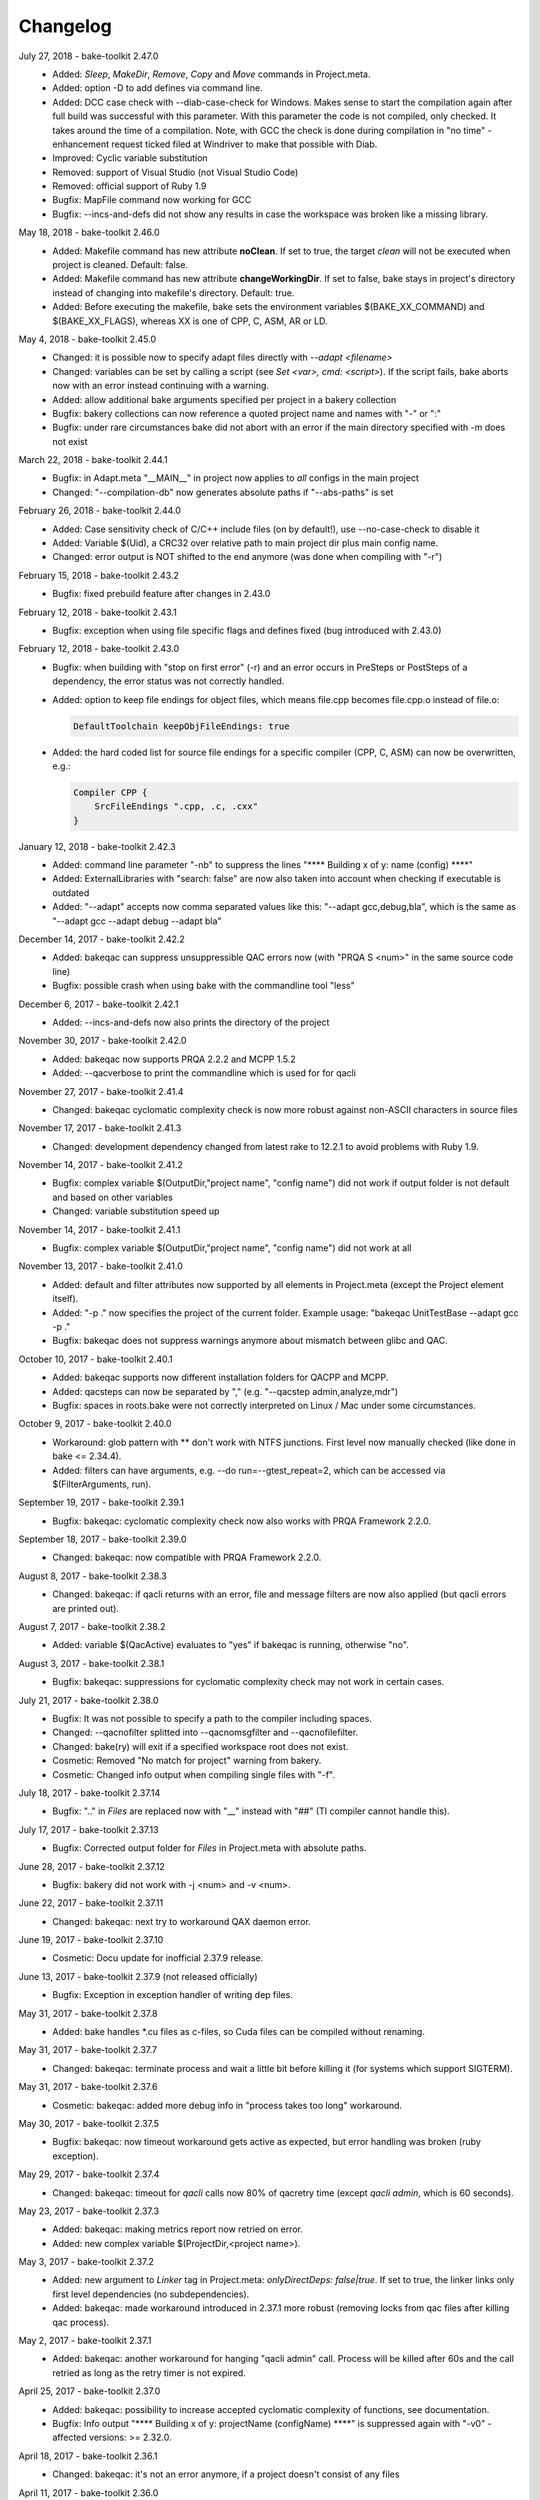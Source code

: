 Changelog
=========

July 27, 2018 - bake-toolkit 2.47.0
    * Added: *Sleep*, *MakeDir*, *Remove*, *Copy* and *Move* commands in Project.meta.
    * Added: option -D to add defines via command line.
    * Added: DCC case check with --diab-case-check for Windows. Makes sense to start the compilation again after full build was successful with this parameter.
      With this parameter the code is not compiled, only checked. It takes around the time of a compilation. Note, with GCC the check is done during compilation in
      "no time" - enhancement request ticked filed at Windriver to make that possible with Diab.
    * Improved: Cyclic variable substitution
    * Removed: support of Visual Studio (not Visual Studio Code)
    * Removed: official support of Ruby 1.9
    * Bugfix: MapFile command now working for GCC
    * Bugfix: --incs-and-defs did not show any results in case the workspace was broken like a missing library.

May 18, 2018 - bake-toolkit 2.46.0
    * Added: Makefile command has new attribute **noClean**. If set to true, the target *clean* will not be executed when project is cleaned. Default: false.
    * Added: Makefile command has new attribute **changeWorkingDir**. If set to false, bake stays in project's directory instead of changing into makefile's directory. Default: true.
    * Added: Before executing the makefile, bake sets the environment variables $(BAKE_XX_COMMAND) and $(BAKE_XX_FLAGS), whereas XX is one of CPP, C, ASM, AR or LD.

May 4, 2018 - bake-toolkit 2.45.0
    * Changed: it is possible now to specify adapt files directly with *--adapt <filename>*
    * Changed: variables can be set by calling a script (see *Set <var>, cmd: <script>*). If the script fails, bake aborts now with an error instead continuing with a warning.
    * Added: allow additional bake arguments specified per project in a bakery collection
    * Bugfix: bakery collections can now reference a quoted project name and names with "-" or ":"
    * Bugfix: under rare circumstances bake did not abort with an error if the main directory specified with -m does not exist

March 22, 2018 - bake-toolkit 2.44.1
    * Bugfix: in Adapt.meta "__MAIN__" in project now applies to *all* configs in the main project
    * Changed: "--compilation-db" now generates absolute paths if "--abs-paths" is set

February 26, 2018 - bake-toolkit 2.44.0
    * Added: Case sensitivity check of C/C++ include files (on by default!), use --no-case-check to disable it
    * Added: Variable $(Uid), a CRC32 over relative path to main project dir plus main config name.
    * Changed: error output is NOT shifted to the end anymore (was done when compiling with "-r")

February 15, 2018 - bake-toolkit 2.43.2
    * Bugfix: fixed prebuild feature after changes in 2.43.0

February 12, 2018 - bake-toolkit 2.43.1
    * Bugfix: exception when using file specific flags and defines fixed (bug introduced with 2.43.0)

February 12, 2018 - bake-toolkit 2.43.0
    * Bugfix: when building with "stop on first error" (-r) and an error occurs in PreSteps or PostSteps of a dependency, the error status was not correctly handled.
    * Added: option to keep file endings for object files, which means file.cpp becomes file.cpp.o instead of file.o:

      .. code-block:: console

          DefaultToolchain keepObjFileEndings: true

    * Added: the hard coded list for source file endings for a specific compiler (CPP, C, ASM) can now be overwritten, e.g.:

      .. code-block:: console

          Compiler CPP {
              SrcFileEndings ".cpp, .c, .cxx"
          }

January 12, 2018 - bake-toolkit 2.42.3
    * Added: command line parameter "-nb" to suppress the lines "\*\*\*\* Building x of y: name (config) \*\*\*\*"
    * Added: ExternalLibraries with "search: false" are now also taken into account when checking if executable is outdated
    * Added: "--adapt" accepts now comma separated values like this: "--adapt gcc,debug,bla", which is the same as "--adapt gcc --adapt debug --adapt bla"

December 14, 2017 - bake-toolkit 2.42.2
    * Added: bakeqac can suppress unsuppressible QAC errors now (with "PRQA S <num>" in the same source code line)
    * Bugfix: possible crash when using bake with the commandline tool "less"

December 6, 2017 - bake-toolkit 2.42.1
    * Added: --incs-and-defs now also prints the directory of the project

November 30, 2017 - bake-toolkit 2.42.0
    * Added: bakeqac now supports PRQA 2.2.2 and MCPP 1.5.2
    * Added: --qacverbose to print the commandline which is used for for qacli

November 27, 2017 - bake-toolkit 2.41.4
    * Changed: bakeqac cyclomatic complexity check is now more robust against non-ASCII characters in source files

November 17, 2017 - bake-toolkit 2.41.3
    * Changed: development dependency changed from latest rake to 12.2.1 to avoid problems with Ruby 1.9.

November 14, 2017 - bake-toolkit 2.41.2
    * Bugfix: complex variable $(OutputDir,"project name", "config name") did not work if output folder is not default and based on other variables
    * Changed: variable substitution speed up

November 14, 2017 - bake-toolkit 2.41.1
    * Bugfix: complex variable $(OutputDir,"project name", "config name") did not work at all

November 13, 2017 - bake-toolkit 2.41.0
    * Added: default and filter attributes now supported by all elements in Project.meta (except the Project element itself).
    * Added: "-p ." now specifies the project of the current folder. Example usage: "bakeqac UnitTestBase --adapt gcc -p ."
    * Bugfix: bakeqac does not suppress warnings anymore about mismatch between glibc and QAC.

October 10, 2017 - bake-toolkit 2.40.1
    * Added: bakeqac supports now different installation folders for QACPP and MCPP.
    * Added: qacsteps can now be separated by "," (e.g. "--qacstep admin,analyze,mdr")
    * Bugfix: spaces in roots.bake were not correctly interpreted on Linux / Mac under some circumstances.

October 9, 2017 - bake-toolkit 2.40.0
    * Workaround: glob pattern with ** don't work with NTFS junctions. First level now manually checked (like done in bake <= 2.34.4).
    * Added: filters can have arguments, e.g. --do run=--gtest_repeat=2, which can be accessed via $(FilterArguments, run).

September 19, 2017 - bake-toolkit 2.39.1
    * Bugfix: bakeqac: cyclomatic complexity check now also works with PRQA Framework 2.2.0.

September 18, 2017 - bake-toolkit 2.39.0
    * Changed: bakeqac: now compatible with PRQA Framework 2.2.0.

August 8, 2017 - bake-toolkit 2.38.3
    * Changed: bakeqac: if qacli returns with an error, file and message filters are now also applied (but qacli errors are printed out).

August 7, 2017 - bake-toolkit 2.38.2
    * Added: variable $(QacActive) evaluates to "yes" if bakeqac is running, otherwise "no".

August 3, 2017 - bake-toolkit 2.38.1
    * Bugfix: bakeqac: suppressions for cyclomatic complexity check may not work in certain cases.

July 21, 2017 - bake-toolkit 2.38.0
    * Bugfix: It was not possible to specify a path to the compiler including spaces.
    * Changed: --qacnofilter splitted into --qacnomsgfilter and --qacnofilefilter.
    * Changed: bake(ry) will exit if a specified workspace root does not exist.
    * Cosmetic: Removed "No match for project" warning from bakery.
    * Cosmetic: Changed info output when compiling single files with "-f".

July 18, 2017 - bake-toolkit 2.37.14
    * Bugfix: ".." in *Files* are replaced now with "__" instead with "##" (TI compiler cannot handle this).

July 17, 2017 - bake-toolkit 2.37.13
    * Bugfix: Corrected output folder for *Files* in Project.meta with absolute paths.

June 28, 2017 - bake-toolkit 2.37.12
    * Bugfix: bakery did not work with -j <num> and -v <num>.

June 22, 2017 - bake-toolkit 2.37.11
    * Changed: bakeqac: next try to workaround QAX daemon error.

June 19, 2017 - bake-toolkit 2.37.10
    * Cosmetic: Docu update for inofficial 2.37.9 release.

June 13, 2017 - bake-toolkit 2.37.9 (not released officially)
    * Bugfix: Exception in exception handler of writing dep files.

May 31, 2017 - bake-toolkit 2.37.8
    * Added: bake handles \*.cu files as c-files, so Cuda files can be compiled without renaming.

May 31, 2017 - bake-toolkit 2.37.7
    * Changed: bakeqac: terminate process and wait a little bit before killing it (for systems which support SIGTERM).

May 31, 2017 - bake-toolkit 2.37.6
    * Cosmetic: bakeqac: added more debug info in "process takes too long" workaround.

May 30, 2017 - bake-toolkit 2.37.5
    * Bugfix: bakeqac: now timeout workaround gets active as expected, but error handling was broken (ruby exception).

May 29, 2017 - bake-toolkit 2.37.4
    * Changed: bakeqac: timeout for *qacli* calls now 80% of qacretry time (except *qacli admin*, which is 60 seconds).

May 23, 2017 - bake-toolkit 2.37.3
    * Added: bakeqac: making metrics report now retried on error.
    * Added: new complex variable $(ProjectDir,<project name>).

May 3, 2017 - bake-toolkit 2.37.2
    * Added: new argument to *Linker* tag in Project.meta: *onlyDirectDeps: false|true*. If set to true, the linker links only first level dependencies (no subdependencies).
    * Added: bakeqac: made workaround introduced in 2.37.1 more robust (removing locks from qac files after killing qac process).

May 2, 2017 - bake-toolkit 2.37.1
    * Added: bakeqac: another workaround for hanging "qacli admin" call. Process will be killed after 60s and the call retried as long as the retry timer is not expired.

April 25, 2017 - bake-toolkit 2.37.0
    * Added: bakeqac: possibility to increase accepted cyclomatic complexity of functions, see documentation.
    * Bugfix: Info output "\*\*\*\* Building x of y: projectName (configName) \*\*\*\*" is suppressed again with "-v0" - affected versions: >= 2.32.0.

April 18, 2017 - bake-toolkit 2.36.1
    * Changed: bakeqac: it's not an error anymore, if a project doesn't consist of any files

April 11, 2017 - bake-toolkit 2.36.0
    * Added: bake can now use QAC to printout cyclomatic complexity. Use *--qacstep mdr* after regular MISRA build or from scratch *--qacstep "admin|analyze|mdr"*.

April 5, 2017 - bake-toolkit 2.35.3
    * Bugfix: added workaround for broken concurrent gem on some platforms with ruby 1.9.3.

March 30, 2017 - bake-toolkit 2.35.2
    * Bugfix: forgot to remove debug output in 2.35.1.

March 29, 2017 - bake-toolkit 2.35.1
    * Bugfix: --prebuild was broken - affected versions: >= 2.33.0.
    * Bugfix: Invalid command line arguments could have been recognized as valid, e.g. "--rebuild123" was interpreted as "--rebuild", there was no complaint about the "123" - affected versions: >= 2.34.4.

March 27, 2017 - bake-toolkit 2.35.0
    * Bugfix: Rubys IO.select() is not thread-safe by itself. It could happen, that bake hangs and the user has to press a key (due to waiting for already closed stdin stream) - affected versions: >= 2.33.0.
    * Bugfix: if no roots.bake was found, the default root ("<mainProject>/..") was added to the root list even when -w options were added on command line - affected versions: >= 2.26.0.
    * Added: roots defined on command line (with -w) and entries in roots.bake can be equipped with an optional search depth setting, e.g. "-w some/folder,3".
      This can reduce startup time of bake avoid multiple-projects-found-warnings.

March 16, 2017 - bake-toolkit 2.34.4
    * Added: CommandLine and Makefile have a new argument. If *independent: true*, they are not executed exclusively but in parallel to other projects/configs.
    * Added: -j can now be used without space and -v with space, e.g. -j8 or -j 8, -v2 or -v 2.
    * Internal: under the hood optimizations for parallel build.

March 9, 2017 - bake-toolkit 2.34.3
    * Changed: slightly changed thread handling (internal change).

March 9, 2017 - bake-toolkit 2.34.2
    * Changed: improved output for failed builds (exit status, bakery message).
    * Changed: improved debug-thread output.
    * Bugfix: killing processes on failure may not work correctly.

March 9, 2017 - bake-toolkit 2.34.1
    * Added: --debug-threads to debug multithread problems.
    * Bugfix: Cleaned up thread data structure. I don't think this is a real problem, but this depends on OS implementation of Ruby's thread lib".
    * Bugfix: On Linux console bakery abort output corrected.

March 8, 2017 - bake-toolkit 2.34.0
    * Added: With parameter -O the output can be synchronized now for parallel build.
    * Added: Logging which roots are checked when loading Project.metas.
    * Bugfix: Fixed ctrl-c for bakery in some shells.

March 2, 2017 - bake-toolkit 2.33.0
    * Changed: Projects are built in parallel now (not only the files within a single project). This implies a change in the output.

February 27, 2017 - bake-toolkit 2.32.0
    * Changed: Per default configs without *Files* and *Steps* are not counted and printed out anymore (because nothing has to be done), use *-v2* to show them again.
    * Changed: Templates used for *--create* are now closer to ESRLabs standard. Exit code corrected (was 1 instead of 0), thanks to flxo for the pull request.
    * Changed: Promoted warning "files are compiled more than once" to error.

February 23, 2017 - bake-toolkit 2.31.5
    * Added: qac: Retry if QAX daemon cannot be reached

February 22, 2017 - bake-toolkit 2.31.4
    * Bugfix: --install-doc was broken

February 22, 2017 - bake-toolkit 2.31.2
    * Changed: Files which will be compiled are now printed out *before* the compiler is called, not afterwards anymore.

February 17, 2017 - bake-toolkit 2.31.1
    * Added: Tasking compiler support

February 3, 2017 - bake-toolkit 2.31.0
    * Added: Dry run via command line parameter --dry.
    * Added: Support for compiler, archiver and linker prefixes, can be used for e.g. sccache.
    * Added: "If" is now an alias for "Adapt". To negate the conditions, use "Unless".
    * Added: For Adapts in Project.meta the "project" attribute is now "__THIS__" per default, which should be correct in almost every case.
    * Cosmetic: Getting rid of warning output if paths start with ".", e.g. IncludeDir "./local/abc".
    * Cosmetic: Only print the first out-of-date meta file when checking cache.

January 20, 2017 - bake-toolkit 2.30.0
    * Added: New adapt option "push_front".
    * Added: Project.meta and Collection.meta will be searched upwards if not found in current directory (or the directory specified with -m).
    * Changed: --doc opens online docu per default. You can install the offline docu with --install-doc.
    * Added: --debug prints more information when reading the cache, use this as feedback if you think caching does not work correctly.

January 12, 2017 - bake-toolkit 2.29.4
    * Added: qac: Workaround if QAC cannot handle the amount of errors and returns with != 0. The build must not be aborted, instead the printed errors should be parsed.

January 12, 2017 - bake-toolkit 2.29.3
    * Bugfix: qac: QAC bails out if modules have too many errors, added workaround and additional hint in output.

January 11, 2017 - bake-toolkit 2.29.3
    * Bugfix: Some commandline checks in combination with --file-list were outdated.

January 10, 2017 - bake-toolkit 2.29.2
    * Changed: --file-list output now written into files instead of stdout, see "bake -h".
    * Bugfix: adapt condition "toolchain" not evaluated correctly in all cases

January 4, 2017 - bake-toolkit 2.29.0
    * Added: CleanSteps, executed only when calling bake with "-c" or "--rebuild".
    * Added: Wildcard "*" is allowed for project/config names in Adapt.
    * Bugfix: In certain circumstances an Adapt was not applied to subconfigs of the Project.meta where Adapt was defined.

January 4, 2017 - bake-toolkit 2.28.1
    * Bugfix: Build does not break anymore if "LintPolicy" is still defined in Project.meta. Now only a warning is printed out.

January 3, 2017 - bake-toolkit 2.28.0
    * Added: private flag for configs (cannot be referenced directly from outside of the project).
    * Added: attribute "echo: off" for CommandLine and Makefile.
    * Added: "--file-list" shows all files and headers of the projects.
    * Removed: lint support.
    * Bugfix: environment variables (specified with "Set") can now be set individually for different configs.
    * Changed: qac: again slightly modified cip workaround.

January 2, 2017 - bake-toolkit 2.27.0
    * Added: local *Adapt* with conditions (e.g. toolchain), see :ref:`adapt_reference`.
    * Changed: qac: cip workaround slightly adapted, removed temporary debug output.

December 23, 2016 - bake-toolkit 2.26.1
    * Changed: qac: next try to add a workaround for the cip file bug.
    * Cosmetic: fixed possible wrong message when reloading metas ("corrupt" instead of "changed")

December 20, 2016 - bake-toolkit 2.26.0
    * Changed: before this version, "-w" command line args (which define the workspace roots) have overwritten roots.bake file. Now these roots will be
      merged. First "-w", then roots.bake. Note: this will not break current builds.

December 16, 2016 - bake-toolkit 2.25.1
    * Bugfix: a null pointer exception could occur in 2.25.0, which happened in a complex scenario with multiple dependencies to a default config which extends another config with dependencies.
      Luckily, this bugfix goes along with a small performance improvement when loading uncached meta files.

December 15, 2016 - bake-toolkit 2.25.0
    * Changed (!): before this version, all "IncludeDir"s were evaluated prior to the "Dependency"s to calculate the include path string for the compiler. Now the line order
      is taken into account. To get the same include path string as in 2.24.x, shift all "IncludeDir"s in front of the first "Dependency".
    * Added: it is possible to mark an IncludeDir with "system: true", which means that e.g. for gcc "-isystem" is used instead of "-I". Very useful for third party libs.
    * Bugfix: qac: adapted parser to new gcc version strings. On some machines an incorrect CCT was chosen.
    * Bugfix: when building with "-p <projectname>", bake has not only built <projectname>, but also all injected dependencies of <projectname>, which was not intended.
    * Added: qac: additional step to generate reports, activate it manually with "--qacstep report", see documentation.
    * Cosmetic: Adapt.meta files are also cached now.
    * Temporary: cip bug workaround from 2.24.2 does not work, added some debug output to get more infos - sorry for the spam - will be removed soon.

December 5, 2016 - bake-toolkit 2.24.3
    * Added: qac: if "<mainConfigName>Qac" is found in main project, it will be used instead of "<mainConfigName>"
    * Added: First version of bake-format script, thanks to gizmomogwai

November 24, 2016 - bake-toolkit 2.24.2
    * Bugfix: qac: fixed recognition of platform for cygwin with gcc >= 5.0
    * Bugfix: qac: default folder of qacdata is now <main project>/.qacdata instead of <working dir>/.qacdata
    * Bugfix: qac: workaround for "qacli admin": retry up to 10 times if cip file is empty (getting compiler data)

November 16, 2016 - bake-toolkit 2.24.1
    * Bugfix: qac.cct was not appended if --cct is used.
    * Bugfix: qac: abort if QAC_HOME is set to empty string.
    * Bugfix: qac: improved recognition of gcc platform.
    * Changed: improved warning if the path in IncludeDir matches to several folders (warning will be shown in verbosity level 2 and above).

November 7, 2016 - bake-toolkit 2.24.0
    * Bugfix: qac: output was not synced immediately to the console on some systems.
    * Changed: qac: patching of cct introduced with 2.23.9 now opt-in via command line argument: --qaccctpatch.
    * Changed: qac: default build output directory is now "build/.qac/" instead of "build/" (which does not overwrite regular build output anymore).
    * Changed: if default build folder is used, the parent folder "build" will be also removed when the project is cleaned if the "build" folder will become empty.
    * Added: bakeclean script to delete all .bake, .bake/../build and .bake/../build_* folders
    * Added: prebuild feature now uses objects instead of the library if objects exist.
    * Changed: default executable file ending on non-Windows systems now "" (except Diab and Greenhills, here it is always ".elf").

October 26, 2016 - bake-toolkit 2.23.12
    * Bugfix: qac: now also files from .qacdata folder are filtered out.
    * Bugfix: qac: modules were not be filtered out correctly, e.g. swcAbcd was not filtered out if swcAbc was compiled.
    * Removed: qac: qac.rcf will not be searched anymore (most probably this feature was never used).
    * Added: qac: qac.cct will be searched up to root; if found, the content will be appended to the original cct unless specified otherwise.

October 26, 2016 - bake-toolkit 2.23.9
    * Bugfix: qac: command line options not correctly handed over to bake (bakeqac has been aborted in this case).
    * Bugfix: qac: On some systems some warnings were not suppressed. Added a few defines to cct which hopefully fixes this.
    * Bugfix: qac: --qacretry did not work with --qacnofilter.

October 20, 2016 - bake-toolkit 2.23.8
    * Bugfix: qac: "License Refused" for \*.c Files not treated as an error anymore, which was a problem for "--qacretry".
    * Changed: qac: default qacdata folder is now ".qacdata"
    * Changed: qac: warnings are now sorted by line numbers per file
    * Changed: qac: "--qacfilter off|on" (default on) was changed to "--qacnofilter" (if skipped, filters are active)
    * Changed: qac: "--qacnoformat was reanmed to "--qacrawformat"
    * Cosmetic: qac: if license retry timeout is reached, an additional info is printed.
    * Added: qac: With --qacdoc a link to the appropriate documentation page is printed for every warning.

October 17, 2016 - bake-toolkit 2.23.7
    * Changed: renamed qac build steps from create, build and result to admin, analyze and view (the original qac names).
    * Bugfix: qac view step might have been executed although build has been failed.
    * Bugfix: qac view step with never executed analyze step might have been crashed.
    * Bugfix: qac C++11 and C++14 switches were broken.

October 14, 2016 - bake-toolkit 2.23.6
    * Bugfix: qac license refused error now really shown.
    * Changed: QAC_RCF environment variable not supported anymore. Instead a file qac.rcf will be searched upwards from bake main project folder.
    * Changed: qac messages reformatted, MISRA rule now completely shown. For plain qac style use --qacnoformat.
    * Added: number of qac messages are printed at the end.
    * Added: bakeqac now supports -a <color> like bake.
    * Added: with --qacretry <seconds> a retry timeout can be specified if license is refused, default is no retry.

October 14, 2016 - bake-toolkit 2.23.5
    * Bugfix: qac cct auto detection fixed.
    * Bugfix: --prepro option fixed.

October 14, 2016 - bake-toolkit 2.23.4
    * Bugfix: qac during analyse step license error not detected properly.

October 13, 2016 - bake-toolkit 2.23.3
    * Bugfix: improved auto detection of cct for qac.
    * Bugfix: print qac output in case of error.
    * Changed: QAC_HOME can end now with a slash.
    * Changed: qacli call now relative to QAC_HOME.
    * Changed: qac create will now be done regardless if qacdata exists.

October 13, 2016 - bake-toolkit 2.23.2
    * Added: bakeqac, see documentation.

October 5, 2016 - bake-toolkit 2.22.0
    * Changed: when building, only the return value of the compiler is taken into account, not the result of the error parser anymore. Old behaviour can be switched on by command line argument.
    * Bugfix: again fixed reading of dependency files, added several unittests.
    * Internal: based on new rtext 0.9.0 and rgen 0.8.2 now.

September 30, 2016 - bake-toolkit 2.21.0
    * Changed: version and time infos are suppressed now per default. Version can be seen with --help or --version, time can be seen with --time.
    * Changed: option --writeCC2J renamed to --compilation-db, which has the default filename compilation-db.json now.
    * Added: option --incs-and-defs=json prints infos about includes and defines of all projects in json format.

September 28, 2016 - bake-toolkit 2.20.4
    * Bugfix: fixed auto-detected of dependency files

September 21, 2016 - bake-toolkit 2.20.3
    * Bugfix: reading dependency files was broken for TI compiler, format is now auto-detected independent from compiler version

September 13, 2016 - bake-toolkit 2.20.2
    * Bugfix: *prebuild* libs were not linked if all original sources were removed

September 5, 2016 - bake-toolkit 2.20.1
    * Added: inject feature for dependencies
    * Added: option to generate a dot graph file
    * Added: *prebuild* feature for distribution builds
    * Added: commandline option *--build_* to enable the old outputdir behaviour: *build_* instead of *build/*
    * Added: printing out more information when loading Project.metas in verbosity level 3
    * Changed: circular dependency warning moved from verbosity level 1 to 3
    * Added: ToolchainName is now a predefined variable for Project.meta
    * Added: --compile-only option (which is equal to the workaround -f ".")
    * Bugfix: --adapt commandline option accepts absolute paths now
    * Changed: removed the *bundle* feature

August 12, 2016 - bake-toolkit 2.19.2
    * Bugfix: fixed TI linker error parser

August 4, 2016 - Eclipse plugin 1.7.1
    * Bugfix: error markers may not created correctly if projects had "^" in the name

August 1, 2016 - bake-toolkit 2.19.1
    * Bugfix: made the new "listening to raw character 0x3" more robust

July 28, 2016 - bake-toolkit 2.19.0
    * Changed: default output dir is now build/<something> instead of build_<something>
    * Added: listening to raw character 0x3 on stdin to abort bake/bakery (needed for some Cygwin installations)
    * Internal: switching from rgen 0.8.0 to rgen 0.8.1 (which should have no functional impact)

June 22, 2016 - bake-toolkit 2.18.0
    * Bugfix: order if linker libs fixed. For compatibility, a new command line flag "--link-2-17" to get the old behaviour was added.

      ======================================  ======================================
      Example
      ======================================  ======================================
      Dependencies                            A->B->D and A->C->D
      New correct link order                  A, B, C, D
      Old wrong link order (--link-2-17)      A, B, D, C
      ======================================  ======================================


May 4, 2016 - bake-toolkit 2.17.4
    * Bugfix: bakery returned 1 for successful builds
    * Changed: bakery now lists all failed unit tests at the end

April 13, 2016 - bake-toolkit 2.17.3
    * Bugfix: Commands injected by adapt feature were executed in wrong directory
    * Bugfix: Added an error if two sources would result in the same object file

April 6, 2016 - bake-toolkit 2.17.2
    * Bugfix: "--link-only" option has ignored libraries from makefiles

March 15, 2016 - bake-toolkit 2.17.1
    * Bugfix: configs with inherited DefaultToolchains were not listed on command line (via "--list")
    * Changed: if build config name was omitted on commandline, a default config is specified and this default config has no DefaultToolchain, bake lists all possible build configs (same as "--list")
    * Added: warning if sources files were compiled several times for one binary

March 15, 2015 - Eclipse plugin 1.7.0
    * Bugfix: config names written in inverted commas or with special characters were not recognized by "Select bake Config" menu
    * Removed: multi-console option, which was rarely used and not working correctly anymore with latest Eclipse version
    * Added: option to disable/enable console scroll-lock/word-wrap when starting a build
    * Cosmetic: config names are now displayed in "Select bake Config" in the same order as in Project.meta
    * Cosmetic: bake console does not open automatically anymore when starting Eclipse

February 26, 2016 - bake-toolkit 2.16.1
    * Added: experimental bundle feature
    * Changed: "--threads" now deprected, use "-j" instead
    * Bugfix: in rare cases the cache from a copied/moved Project.meta file was reused instead of reloading the file. This could lead to errors.

February 11, 2016 - bake-toolkit 2.15.0
    * Added: multiple inheritance for configs
    * Added: ArtifactName can be specified for libraries
    * Added: Merged configs are printed out when running bake with --debug
    * Added: info output if "path magic" hides local paths for IncludeDir
    * Bugfix: fixed passing arguments from bakery to bake

January 14, 2016 - bake-toolkit 2.14.0
    * Added: possibility to change configs via command line, e.g. changing compiler, see "adapt" docu page
    * Changed: extending configs in a Project.meta file made more generic, see "derive" docu page
    * Changed: default order of filenames changed, now order in Project.meta has the highest priority as intended. Results of glob patterns are sorted alphabetically as before.
    * Changed: libraries from makefiles are linked now after other libraries defined from the same config
    * Added: IncludeDir now possible for CustomConfigs
    * Bugfix: --abs-paths now works with --incs-and-defs

December 23, 2015 - bake-toolkit 2.13.1
    * Bugfix: merging configs was extremely slow in 2.12.2 and 2.13.0

December 23, 2015 - bake-toolkit 2.13.0
    * Bugfix: It was possible that the archiver and linker were called for --prepro and --link-only builds
    * Added: possibility to specify minimum and maximum required bake version in Project.meta file
    * Added: option to omit -b when executing the bakery
    * Added: bakery now searches recursively for bake projects
    * Changed: some commandline arguments changed, deprecated arguments still supported

      ==================  =======================
      New argument        Deprecated argument
      ==================  =======================
      --do                --include_filter
      --omit              --exclude_filter
      --show_configs      --list
      --link-only         --link_only
      --generate-doc      --docu
      --lint-min          --lint_min
      --lint-max          --lint_max
      --ignore-cache      --ignore_cache
      --toolchain-info    --toolchain_info
      --toolchain-names   --toolchain_names
      --abs-paths         --show_abs_paths
      --no-autodir        --no_autodir
      --incs-and-defs     --show_incs_and_defs
      --conversion-info   --conversion_info
      --doc               --show_doc
      --license           --show_license
      ==================  =======================
December 16, 2015 - bake-toolkit 2.12.2
    * Bugfix: extending a client config (merging) could have broken the parent config
    * Changed: empty libraries will not be created and linked anymore
    * Changed: added inject as alias for infix
November 16, 2015 - bake-toolkit 2.12.1
    * Bugfix: inherit and infix features may have calculated wrong relative paths
October 26, 2015 - Eclipse plugin 1.6.0
    * Added: possibility to specify folders to exclude when importing projects
    * Bugfix: fixed exception when trying to build after starting eclipse with a closed project
October 14, 2015 - bake-toolkit 2.12.0
    * Changed: now ALL startup and exit steps are executed regardless if the previous steps were successful even if stopOnFirstError was configured
    * Bugfix: relative paths between roots based on roots.bake were calculated incorrectly
October 2, 2015 - bake-toolkit 2.11.4
    * Bugfix: bake aborted in larger workspaces with 2.11.3 right before linking
September 8, 2015 - bake-toolkit 2.11.3
    * Bugfix: linker executed even if a dependency has an error
    * Bugfix: now the new docu is really added to the gem
September 3, 2015 - bake-toolkit 2.11.2
    * Bugfix: all files were always be recompiled with ruby < 1.9.3
    * Changed: switched to new docu style, thanks Nico!
August 4, 2015 - bake-toolkit 2.11.1
    * Added: project dir output for conversion tool
    * Moved: wishlist to github
July 31, 2015 - bake-toolkit 2.11.0
    * Added: new parameters for includeDir: inherit and infix
    * Added: dependency output for conversion tool
    * Bugfix: makefile flags where not used when cleaning the workspace
July 6, 2015 - bake-toolkit 2.10.3
    * Bugfix: Build stopped unintentionally when using -r
July 3, 2015 - bake-toolkit 2.10.2
    * Bugfix: PostSteps were unintentionally executed if a dependent step (e.g. linking) was not executed due to an error in another project (e.g. compiler error)
July 1, 2015 - bake-toolkit 2.10.1
    * Added: Possibility to add descriptions for configs which will be printed when using --show_configs
    * Bugfix: link_only did not link only if not all sources of the main project were not built before
    * Bugfix: Ctrl-C on command line did not work properly under Linux
July 1, 2015 - Eclipse plugin 1.5.1
    * Bugfix: AdjustIncludes broken for subfolder projects (with a "^" in the name)
    * Bugfix: Error parser broken for subfolder projects (with a "^" in the name)
    * Bugfix: Configs with inherited DefaultToolchain were not selectable to build
June 10, 2015 - bake-toolkit 2.9.2
    * Cosmetic: Redundant include directories are now removed before calling the compiler
    * Bugfix: Moving cached meta files was not recognized correctly, wrong path references may have been used
June 8, 2015 - bake-toolkit 2.9.1
    * Changed: "--doc" replaced by "--show_doc" to avoid confusion
June 5, 2015 - bake-toolkit 2.9.0
    * Added: "--create" command line option to create project templates
    * Added: "--conversion_info" command line option for bake conversion tool
    * Cosmetic: made output clearer if "--link_only" is used for non ExecutableConfigs
June 5, 2015 - Eclipse plugin 1.4.5
    * Bugfix: input streams from bake were closed too early under Linux - console window output and AdjustCDT feature should work correctly now
    * Added: "Link This Project Only" shortcut added
    * Added: Files under "build_*" and ".bake" are now automatically marked as derived (not shown in "Open Resource" dialog)
    * Changed: error message dialog of AdjustCDT now displays the end instead of the beginning of very long error messages
May 19, 2015 - bake-toolkit 2.8.0
    * Bugfix: when building a project with -p name, not only name was built, but all projects which start with the string name
    * Added: more info why Project.meta files are reloaded
    * Added: createVSProjects can create VS2013 projects
April 22, 2015 - bake-toolkit 2.7.0
    * Added: possibility to use Eclipse file ordering for compilation (eclipseOrder attribute for DefaultToolchain)
    * Changed: $(:) and $(/) are now mapped to Ruby internal variables File::PATH_SEPARATOR and File::SEPARATOR.
    * This fixes the result in Cygwin/MinGW environments
    * Bugfix: cmdline files are now written even if the build step fails
April 14, 2015 - bake-toolkit 2.6.0
    * Added: validExitCodes attribute to steps (if a step has valid exit codes != 0)
    * Added: StartupSteps and ExitSteps (always executed before and after a build)
April 8, 2015 - bake-toolkit 2.5.0
    * Added: OS dependent variable $(:), which is used for setting the PATH variable
March 30, 2015 - bake-toolkit 2.4.3
    * Added: If Project.meta files are updated, sources will only be recompiled if necessary
    * Added: Set command in Project.meta has now an env attribute to store variables also in system environment which makes them accessible from user scripts
    * Added: GCC_ENV toolchain (uses environment variables)
    * Added: Improved MSVC support
March 16, 2015 - VS plugin 1.0.1
    * Added: Support for VS2013
March 12, 2015 - bake-toolkit 2.3.4
    * Changed: Clang command is now "clang" per default instead of llvm-gcc
    * Added: CLANG_ANALYZE toolchain
    * Added: MSVC toolchain
    * Bugfix: some minor fixes
February 27, 2015 - Eclipse plugin 1.3.0
    * Added: bake projects with equal names can be imported now
February 19, 2015 - bake-toolkit 2.2.2
    * Changed: output dirs are now prefixed with "build\_" per default
    * Changed: introduced complex variable $(OutputDir,projectName,configName)
    * Changed: reworked merge strategy of two configs, especially toolchain options
    * Added: variables can be nested now
    * Bugfix: fixed dependency header check for Unix when running Windows on a virtual machine
    * Bugfix: variable OutputDir did not take overwritten output directory from toolchain into account
    * Cosmetic: do not show internal pipes anymore when printing command lines
January 26, 2015 - bake-toolkit 2.1.1
    * Bugfix: dependent header file check in 2.1.0 was broken
    * Changed: files defined via glob pattern are sorted alphabetically now
January 23, 2015 - bake-toolkit 2.1.0
    * Bugfix: fixed crash in warning output if setting variable via cmd did not work
    * Workaround: dependent header files are now ignored on Windows if path starts with "/" and file cannot be found
    * Changed: output of lint is now ignored, linting will only fails if it cannot be executed
    * Changed: introduced new verbose mode -v3, shifted some output to this level
    * Added: a dependency project can be specified with parent folders if it is ambiguous, e.g. Dependency "my/folder/proj", config: lib
    * Added: experimental CC2J output
January 23, 2015 - Eclipse plugin 1.2.1
    * Bugfix: importing projects with existing .(c)project files may be placed in wrong folder
January 15, 2015 - bake-toolkit 2.0.10
    * Bugfix: spaces in paths were not handled correctly in all cases
    * Bugfix: dependency files of Keil compiler not treated correctly
    * Added: showing why files are built in verbose mode -v2
    * Added: whole workspace can be linted now (projects will be linted separately)
    * Changed: removed bake-doc command, use bake --doc instead
    * Changed: if no default project is specified, possible build configs are shown on command line again like in bake 1.x
January 7, 2015 - bake-toolkit 2.0.3
    * Changed: default configuration is chosen if configuration name is omitted. This applies to command line as well as to Dependency definitions, e.g.:
        * Project.meta

            .. code-block:: console

                Dependency canDriver        # no config attribute

        * Command line

            .. code-block:: console

                User@Host:~$ bake -m bla/myProj

        .. note::

            To show the possible configs of a project, use the `--show_configs` command line option.


    * Changed: more than one config of a project can be used in one build.

        Example:

        .. code-block:: console

            Dependency canDriver, config: C1
            Dependency canDriver, config: C2


        To reference a config of the current project, omit the project name, e.g.:

        .. code-block:: console

            Dependency config: C3

        To build a single project, you can still use -p command line argument:

        .. code-block:: console

            User@Host:~$ bake Debug -p canDriver

        However, if canDriver has more than one config in the workspace, all configs will be built. To build only a single config, use a comma separator like this:

        .. code-block:: console

            User@Host:~$ bake Debug -p canDriver,C1

    * Changed: the default output folder has been changed due to the new feature of having several configs of a project in one workspace.
        ============    =====================================    =======================================================
        \               Old                                                     New
        ============    =====================================    =======================================================
        Main project    $(MainConfigName)                        $(MainConfigName)

        Sub Project     $(MainConfigName)_$(MainProjectName)     $(ConfigName)_$(MainProjectName)_$(MainConfigName)
        ============    =====================================    =======================================================

        .. warning::
            Be careful if you have something like this in Project.meta:

            .. code-block:: console

                ExternalLibrary "bspCoreZ6/$(MainConfigName)_$(MainProjectName)/src/coreZ6/startup/startupCode.o", search:false

            This refers to the old output directory. Change it or if you want to support old and new bake versions,
            write a PreStep which copies the file from the new location to the old one.

    * Changed: with -f a pattern can be specified, not only a single file. All files matching this string will be compiled.
    * Changed: variables in Dependency definitions are not allowed anymore to avoid inconsistencies.
    * Changed: no error will be reported anymore if makefile has no clean target.
    * Changed: source files will now be compiled and archived ordered by the Files definition in Project.meta, not by a Eclipse-backward-compatibility-ordering.
    * Changed: reworked some error messages, more error annotations are shown in IDEs
    * Added: "--include_filter" and "--exclude_filter" also work for main step of CustomConfig
    * Added: possibility to add comments in roots.bake
    * Added: new variables CPPPath, CPath, ASMPath, ArchiverPath and LinkerPath. These variables can also be used in InternalDefines and InternalInclude files.
    * Added: lint is not restricted to GCC toolchain anymore.
    * Added: --docu option. Specify the docu command line in Docu tag of the (Default)Toolchain.
    * Removed: support for Ruby 1.8. Use Ruby 1.9 or higher.
    * Removed: dependencies to cxxproject and rake gems
    * Removed: "-j" as default flag when calling makefiles. This must be explicitly specified.
    * Removed: option to check for unnecessary includes
    * Removed: hardcoded TI compiler commands and flags
        =======================    ==========================================================================    ===========
        \                          Old                                                                           New
        =======================    ==========================================================================    ===========
        Compiler command           $(ti_home)/ccsv5/tools/compiler/tms470/bin/cl470                              ti_cl

        Compiler flags             -mv7A8 -g --include_path="#{ti_home}/ccsv5/tools/compiler/tms470/include"
                                   --diag_warning=225 -me --abi=eabi --code_state=32 --preproc_with_compile

        Archiver command           $(ti_home)/ccsv5/tools/compiler/tms470/bin/ar470                               ti_ar

        Linker command             $(ti_home)/ccsv5/tools/compiler/tms470/bin/cl470                               ti_cl

        Linker flags               -mv7A8 -g --diag_warning=225 -me --abi=eabi --code_state=32 -z
                                   --warn_sections -i"$(ti_home)/ccsv5/tools/compiler/tms470/lib"
                                   -i"$(ti_home)/ccsv5/tools/compiler/tms470/include"

        Linker lib prefix flags    -lDebug/configPkg/linker.cmd
        =======================    ==========================================================================    ===========

    * Bugfix: variables in add and remove attributes of Flags now work as intended
    * Bugfix: output folder was not created if no sources are specified for LibraryConfig and ExecutableConfig.
    * Bugfix: "-p" was not forwarded in bakery.
    * Cosmetic: bakery now calls bake with relative pathnames, which results in nicer outputs.
December 19, 2014 - Eclipse plugin 1.2.0
    * Bugfix: it is now ensured, that bake will be started from Eclipse working directory
    * Bugfix: projects created with the "new bake project wizard" are now placed in the correct folder.
    * Added: Eclipse working directory shown in bake preference dialog (important if -w option is used with relative paths)
    * Added: Options to recreate .(c)project files when importing bake projects
    * Changed: Eclipse configurations will be named "bake" and not "Do not use this config, use bake instead"
December 16, 2014 - Eclipse plugin 1.1.1
    * Bugfix: Adjust include and defines broken feature used wrong command line option.
November 7, 2014 - bake-toolkit 1.8.0, Eclipse plugin 1.1.0
    * Added: InternalIncludes and InternalDefines in DefaultToolchain, which are forwarded to the IDE.
    * Changed: No default options for PC-lint in combination with GCC will be provided anymore. Use the official way, see co-gcc.lnt in PC-lint installation.
    * Bugfix: verbose output for replacing non-existing environment variables broken.
November 4, 2014 - bake-toolkit 1.7.0
    * Added: Option to define output directory relative/absolute for each project or for all projects.
    * Added: --set command line option to set variables
    * Added: Optional "Description" tag for projects in Project.meta
    * Changed: Variables in DefaultToolchain will be substituted separately for each project.
August 8, 2014 - bake-toolkit 1.6.3
    * Fixed: possible uninitialized variable could lead to crash bake
August 6, 2014 - bake-toolkit 1.6.2
    * Fixed: clear clearn- and clobber-lists at startup
    * Fixed: Variables not substituted in ArtifactName and ArtifactNameBase
    * Added: Cyclic variable substitution
August 5, 2014 - bake-toolkit 1.6.1
    * Added: Fixed variable substitution
August 1, 2014 - bake-toolkit 1.6.0
    * Added: The value of a variable can be the result of a command line
July 18, 2014 - bake-toolkit 1.5.0
    * Added: Dependencies can be overwritten in inherited projects
    * Removed: defines cannot be filtered anymore via command line
June 6, 2014 - bake-toolkit 1.4.0
    * Bugfix: variables can be used in "Set" now
    * Added: variable "MainProjectDir"
May 23, 2014 - bake-toolkit 1.3.0
    * Added: defines can be filtered now via command line
May 2, 2014 - bake-toolkit 1.2.1
    * Added: Set keyword for defining variables
    * Changed: "executed in"-output now in separate line
March 14, 2014 - bake-toolkit 1.1.0
    * Added: Lint support
    * Added: $(ProjectDir) variable
March 7, 2014 - bake-toolkit 1.0.27
    * Cosmetic: some pictures in documentation were missing
March 5, 2014 - bake-toolkit 1.0.26
    * Bugfix: in rare cases invalid characters from compiler output were not handled correctly
    * Bugfix: changing workspace roots on command line now always regenerates build tree
    * Added: Variable $(Roots) for IncludeDir directives
    * Changed: dependency files for all compilers will be generated inclusive system headers
    * Changed: abort earlier if main directory has no Project.meta
    * Changed: every environment variable is expanded to an empty string if not defined
January 21, 2014 - bake-toolkit 1.0.25
    * Added: configs can now be inherited
    * Added: command bake-doc opens bake doc
    * Changed: dependency files for Greenhills compiler will be generated with -MD instead of -MMD
September 10, 2013 - bake-toolkit 1.0.24
    * Changed: Improved Keil linker error parser.
September 9, 2013 - bake-toolkit 1.0.23
    * Added: Keil support.
    * Bugfix: minor fixes.
August 21, 2013 - bake-toolkit 1.0.22
    * Bugfix: Searching for project folders did not work correctly.
August 20, 2013 - Eclipse plugin 1.0.5.0
    * Bugfix: Adjust includes in CDT is working again after Java Update.
August 1, 2013 - bake-toolkit 1.0.21
    * Bugfix: projects folders which are junctions were not found anymore after the last update.
July 25, 2013 - bake-toolkit 1.0.20, Eclipse plugin 1.0.4.0
    * Added: projects can be placed more than one level below workspaces roots
June 21, 2013 - bake-toolkit 1.0.19
    * Added: support for GreenHills compiler.
May 29, 2013 - bake-toolkit 1.0.18
    * Bugfix: typo in require, which has broken bake in case sensitive file systems.
May 28, 2013 - bake-toolkit 1.0.17
    * Bugfix: error levels greater than 255 of external processes were not be recognized correctly in some cases.
May 16, 2013 - Eclipse plugin 1.0.2.0
    * Bugfix: bake did not start correctly with latest Java version installed.
April 22, 2013 - bake-toolkit 1.0.16
    * Changed: default roots of bakery are now directory of Collection.meta and it's parent directory.
April 19, 2013 - bake-toolkit 1.0.15
    * Bugfix: bakery could not build projects with spaces in oathname.
April 19, 2013 - bake-toolkit 1.0.13
    * Bugfix: some bake options specified on bakery command line were not accepted.
April 17, 2013 - bake-toolkit 1.0.12
    * Changed: Output folders are not deleted and rebuilt if no source files are available but the archive file.
    * Added: Option --clobber deletes .bake cache file.
    * Added: Collections can reference collections.
    * Added: collection names can be specified without typing "-b"
April 4, 2013 - bake-toolkit 1.0.11
    * Bugfix: Executing batch files in CommandLine on Windows were broken.
    * April 2, 2013 - bake-toolkit 1.0.10
    * Bugfix: options "--toolchain_names" now working as intended
    * Bugfix: default flags for makefiles (-j) no longer ignored
    * Changed: flags for makefiles are now defined in subtags instead in attributes to be consistent with other flag definitions
    * Added: ".." in Files and ExcludeFiles now allowed
    * Added: command line switch to turn off "directory magic"
    * Added: build config can be specified without typing "-b"
    * Cosmetic: better error output if compiler not found
March 22, 2013 - bake-toolkit 1.0.9
    * Cosmetic: Changed option --print_less to -v0 and -v to -v2. Default is -v1.
March 7, 2013 - bake-toolkit 1.0.8
    * Added: Linkerscript can be referenced from other projects
February 13, 2013 - bake-toolkit 1.0.7
    * Added: OS dependent variable $(/)
January 21, 2013 - bake-toolkit 1.0.6
    * Added: support for Visual Studio
January 15, 2013 - bake-toolkit 1.0.5
    * Changed: no indirect dependency to progressbar gem anymore
January 14, 2013 - bake-toolkit 1.0.4
    * Added: a new cache validation check.
January 2, 2013 - bake-toolkit 1.0.3
    * Bugfix: option to build a single file did not accept a filename with absolute path.
October 7, 2012 - bake-toolkit 1.0.2
    * Changed: Renamed gem from "bake" to "bake-toolkit".
September 18, 2012 - bake 1.0.1
    * Changed: bake now based on rgen 0.6.0 and rtext 0.2.0, which are available on rubygems.
August 31, 2012 - bake 1.0.0
    * First official release
